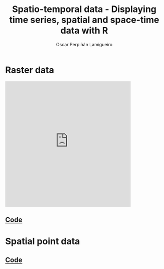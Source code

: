 #+AUTHOR:    Oscar Perpiñán Lamigueiro
#+EMAIL:     oscar.perpinan@gmail.com
#+TITLE:     Spatio-temporal data - Displaying time series, spatial and space-time data with R
#+LANGUAGE:  en
#+OPTIONS:   H:3 num:nil toc:1 \n:nil @:t ::t |:t ^:t -:t f:t *:t TeX:t LaTeX:nil skip:nil d:t tags:not-in-toc
#+INFOJS_OPT: view:nil toc:nil ltoc:t mouse:underline buttons:0 path:http://orgmode.org/org-info.js
#+STYLE:    <link rel="stylesheet" type="text/css" href="stylesheets/styles.css" />
#+BIND: org-export-html-postamble "<p><a href=\"http://oscarperpinan.github.io/spacetime-vis\">HOME</a> <p><a href=\"https://github.com/oscarperpinan/spacetime-vis\">View the Project on GitHub</a></p><p>Maintained by <a href=\"http://oscarperpinan.github.io/\">Oscar Perpiñán</a>.</p>"


* Raster data

[[file:images/SISdm.pdf][file:images/SISdm.png]] 

[[file:images/SISdm_splom.pdf][file:images/SISdm_splom.png]]     

[[file:images/SISdm_den.pdf][file:images/SISdm_den.png]]       

[[file:images/SISdm_histogram.pdf][file:images/SISdm_histogram.png]] 

[[file:images/SISdm_hovmoller_lat.pdf][file:images/SISdm_hovmoller_lat.png]] 

[[file:images/SISdm_horizonplot.pdf][file:images/SISdm_horizonplot.png]] 

[[file:images/diffTa_levelplot.pdf][file:images/diffTa_levelplot.png]] 

[[file:images/diffTa_xyplot.pdf][file:images/diffTa_xyplot.png]]   

[[file:images/cft.pdf][file:images/cft.png]]                

#+BEGIN_HTML
  <iframe src="http://player.vimeo.com/video/65227780" width="400" height="400" frameborder="0" webkitAllowFullScreen mozallowfullscreen allowFullScreen></iframe><a href="http://vimeo.com/65227780"></a>
#+END_HTML

** [[https://github.com/oscarperpinan/spacetime-vis/tree/master/code/rasterST.R][Code]]


* Spatial point data

[[file:images/NO2STxy.pdf][file:images/NO2STxy.png]] 

[[file:images/NO2hovmoller.pdf][file:images/NO2hovmoller.png]] 

[[file:images/vLine.svg][file:images/vLine.png]] 

[[file:images/NO2pb.svg][file:images/NO2pb.png]]   


** [[https://github.com/oscarperpinan/spacetime-vis/tree/master/code/pointsST.R][Code]]
